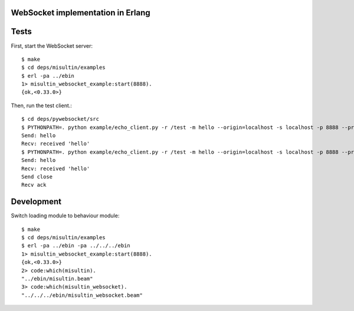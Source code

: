 WebSocket implementation in Erlang
----------------------------------

Tests
-----

First, start the WebSocket server::

  $ make
  $ cd deps/misultin/examples
  $ erl -pa ../ebin
  1> misultin_websocket_example:start(8888).
  {ok,<0.33.0>}

Then, run the test client.::

  $ cd deps/pywebsocket/src
  $ PYTHONPATH=. python example/echo_client.py -r /test -m hello --origin=localhost -s localhost -p 8888 --protocol_version=hixie75
  Send: hello
  Recv: received 'hello'
  $ PYTHONPATH=. python example/echo_client.py -r /test -m hello --origin=localhost -s localhost -p 8888 --protocol_version=hybi00
  Send: hello
  Recv: received 'hello'
  Send close
  Recv ack

Development
-----------

Switch loading module to behaviour module::

  $ make
  $ cd deps/misultin/examples
  $ erl -pa ../ebin -pa ../../../ebin
  1> misultin_websocket_example:start(8888).
  {ok,<0.33.0>}
  2> code:which(misultin).
  "../ebin/misultin.beam"
  3> code:which(misultin_websocket).
  "../../../ebin/misultin_websocket.beam"
